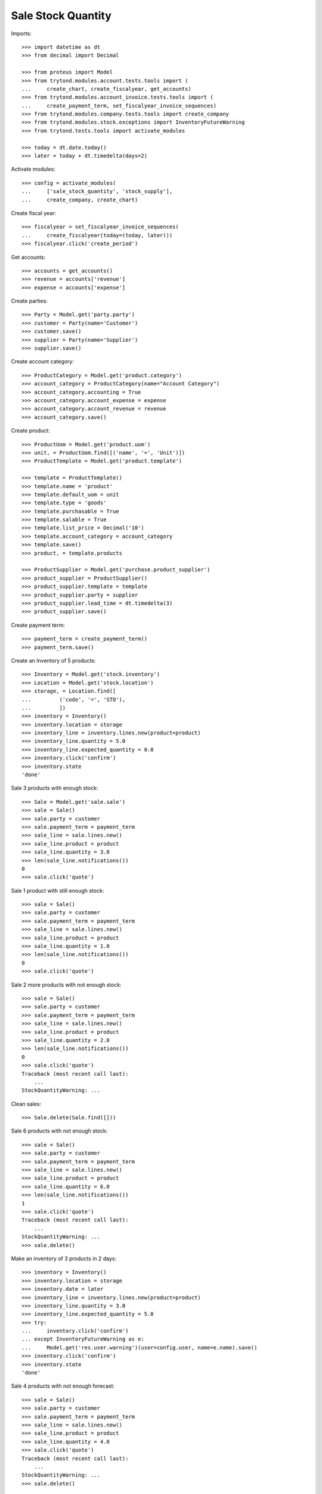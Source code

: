 ===================
Sale Stock Quantity
===================

Imports::

    >>> import datetime as dt
    >>> from decimal import Decimal

    >>> from proteus import Model
    >>> from trytond.modules.account.tests.tools import (
    ...     create_chart, create_fiscalyear, get_accounts)
    >>> from trytond.modules.account_invoice.tests.tools import (
    ...     create_payment_term, set_fiscalyear_invoice_sequences)
    >>> from trytond.modules.company.tests.tools import create_company
    >>> from trytond.modules.stock.exceptions import InventoryFutureWarning
    >>> from trytond.tests.tools import activate_modules

    >>> today = dt.date.today()
    >>> later = today + dt.timedelta(days=2)

Activate modules::

    >>> config = activate_modules(
    ...     ['sale_stock_quantity', 'stock_supply'],
    ...     create_company, create_chart)

Create fiscal year::

    >>> fiscalyear = set_fiscalyear_invoice_sequences(
    ...     create_fiscalyear(today=(today, later)))
    >>> fiscalyear.click('create_period')

Get accounts::

    >>> accounts = get_accounts()
    >>> revenue = accounts['revenue']
    >>> expense = accounts['expense']

Create parties::

    >>> Party = Model.get('party.party')
    >>> customer = Party(name='Customer')
    >>> customer.save()
    >>> supplier = Party(name='Supplier')
    >>> supplier.save()

Create account category::

    >>> ProductCategory = Model.get('product.category')
    >>> account_category = ProductCategory(name="Account Category")
    >>> account_category.accounting = True
    >>> account_category.account_expense = expense
    >>> account_category.account_revenue = revenue
    >>> account_category.save()

Create product::

    >>> ProductUom = Model.get('product.uom')
    >>> unit, = ProductUom.find([('name', '=', 'Unit')])
    >>> ProductTemplate = Model.get('product.template')

    >>> template = ProductTemplate()
    >>> template.name = 'product'
    >>> template.default_uom = unit
    >>> template.type = 'goods'
    >>> template.purchasable = True
    >>> template.salable = True
    >>> template.list_price = Decimal('10')
    >>> template.account_category = account_category
    >>> template.save()
    >>> product, = template.products

    >>> ProductSupplier = Model.get('purchase.product_supplier')
    >>> product_supplier = ProductSupplier()
    >>> product_supplier.template = template
    >>> product_supplier.party = supplier
    >>> product_supplier.lead_time = dt.timedelta(3)
    >>> product_supplier.save()

Create payment term::

    >>> payment_term = create_payment_term()
    >>> payment_term.save()

Create an Inventory of 5 products::

    >>> Inventory = Model.get('stock.inventory')
    >>> Location = Model.get('stock.location')
    >>> storage, = Location.find([
    ...         ('code', '=', 'STO'),
    ...         ])
    >>> inventory = Inventory()
    >>> inventory.location = storage
    >>> inventory_line = inventory.lines.new(product=product)
    >>> inventory_line.quantity = 5.0
    >>> inventory_line.expected_quantity = 0.0
    >>> inventory.click('confirm')
    >>> inventory.state
    'done'

Sale 3 products with enough stock::

    >>> Sale = Model.get('sale.sale')
    >>> sale = Sale()
    >>> sale.party = customer
    >>> sale.payment_term = payment_term
    >>> sale_line = sale.lines.new()
    >>> sale_line.product = product
    >>> sale_line.quantity = 3.0
    >>> len(sale_line.notifications())
    0
    >>> sale.click('quote')

Sale 1 product with still enough stock::

    >>> sale = Sale()
    >>> sale.party = customer
    >>> sale.payment_term = payment_term
    >>> sale_line = sale.lines.new()
    >>> sale_line.product = product
    >>> sale_line.quantity = 1.0
    >>> len(sale_line.notifications())
    0
    >>> sale.click('quote')

Sale 2 more products with not enough stock::

    >>> sale = Sale()
    >>> sale.party = customer
    >>> sale.payment_term = payment_term
    >>> sale_line = sale.lines.new()
    >>> sale_line.product = product
    >>> sale_line.quantity = 2.0
    >>> len(sale_line.notifications())
    0
    >>> sale.click('quote')
    Traceback (most recent call last):
        ...
    StockQuantityWarning: ...

Clean sales::

    >>> Sale.delete(Sale.find([]))

Sale 6 products with not enough stock::

    >>> sale = Sale()
    >>> sale.party = customer
    >>> sale.payment_term = payment_term
    >>> sale_line = sale.lines.new()
    >>> sale_line.product = product
    >>> sale_line.quantity = 6.0
    >>> len(sale_line.notifications())
    1
    >>> sale.click('quote')
    Traceback (most recent call last):
        ...
    StockQuantityWarning: ...
    >>> sale.delete()

Make an inventory of 3 products in 2 days::

    >>> inventory = Inventory()
    >>> inventory.location = storage
    >>> inventory.date = later
    >>> inventory_line = inventory.lines.new(product=product)
    >>> inventory_line.quantity = 3.0
    >>> inventory_line.expected_quantity = 5.0
    >>> try:
    ...     inventory.click('confirm')
    ... except InventoryFutureWarning as e:
    ...     Model.get('res.user.warning')(user=config.user, name=e.name).save()
    >>> inventory.click('confirm')
    >>> inventory.state
    'done'

Sale 4 products with not enough forecast::

    >>> sale = Sale()
    >>> sale.party = customer
    >>> sale.payment_term = payment_term
    >>> sale_line = sale.lines.new()
    >>> sale_line.product = product
    >>> sale_line.quantity = 4.0
    >>> sale.click('quote')
    Traceback (most recent call last):
        ...
    StockQuantityWarning: ...
    >>> sale.delete()

Sale 2 products with enough forecast::

    >>> sale = Sale()
    >>> sale.party = customer
    >>> sale.payment_term = payment_term
    >>> sale_line = sale.lines.new()
    >>> sale_line.product = product
    >>> sale_line.quantity = 2.0
    >>> sale.click('quote')
    >>> sale.delete()
